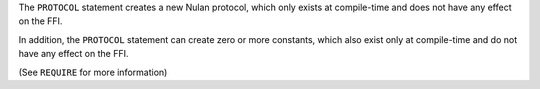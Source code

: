 The ``PROTOCOL`` statement creates a new Nulan protocol, which only exists at
compile-time and does not have any effect on the FFI.

In addition, the ``PROTOCOL`` statement can create zero or more constants,
which also exist only at compile-time and do not have any effect on the FFI.

(See ``REQUIRE`` for more information)
